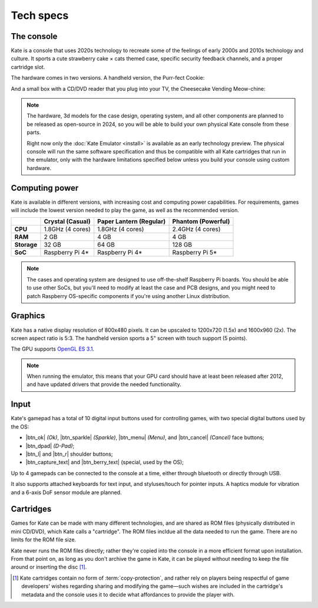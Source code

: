 Tech specs
==========

The console
-----------

Kate is a console that uses 2020s technology to recreate some
of the feelings of early 2000s and 2010s technology and culture.
It sports a cute strawberry cake × cats themed case,
specific security feedback channels, and a proper cartridge slot.

The hardware comes in two versions. A handheld version, the Purr-fect Cookie:

.. image:: /user/diy/overview/img/cookie.png

And a small box with a CD/DVD reader that you plug into your TV,
the Cheesecake Vending Meow-chine:

.. image:: /user/diy/overview/img/cheesecake.png

.. note::

   The hardware, 3d models for the case design, operating system, and all
   other components are planned to be released as open-source in 2024, so
   you will be able to build your own physical Kate console from these parts.
   
   Right now only the :doc:`Kate Emulator <install>` is available
   as an early technology preview. The physical console will run the same
   software specification and thus be compatible with all Kate cartridges
   that run in the emulator, only with the hardware limitations specified
   below unless you build your console using custom hardware.


.. _hardware computing power:

Computing power
---------------

Kate is available in different versions, with increasing cost and computing
power capabilities. For requirements, games will include the lowest version
needed to play the game, as well as the recommended version.

============= ======================== ======================== ========================
\             Crystal (Casual)         Paper Lantern (Regular)  Phantom (Powerful)
============= ======================== ======================== ========================
**CPU**       1.8GHz (4 cores)         1.8GHz (4 cores)         2.4GHz (4 cores)
**RAM**       2 GB                     4 GB                     4 GB
**Storage**   32 GB                    64 GB                    128 GB
**SoC**       Raspberry Pi 4\*         Raspberry Pi 4\*         Raspberry Pi 5\*
============= ======================== ======================== ========================

.. note::

   The cases and operating system are designed to use off-the-shelf Raspberry Pi
   boards. You should be able to use other SoCs, but you'll need to modify at least
   the case and PCB designs, and you might need to patch Raspberry OS-specific
   components if you're using another Linux distribution.

.. _hardware graphics:

Graphics
--------

Kate has a native display resolution of 800x480 pixels. It can be upscaled to
1200x720 (1.5x) and 1600x960 (2x). The screen aspect ratio is 5:3. The handheld
version sports a 5" screen with touch support (5 points).

The GPU supports `OpenGL ES 3.1`_.

.. note::

   When running the emulator, this means that your GPU card should have
   at least been released after 2012, and have updated drivers that
   provide the needed functionality.

.. _OpenGL ES 3.1: https://en.wikipedia.org/wiki/OpenGL_ES#OpenGL_ES_3.0_2


Input
-----

Kate's gamepad has a total of 10 digital input buttons used for controlling
games, with two special digital buttons used by the OS:

* |btn_ok| *(Ok)*, |btn_sparkle| *(Sparkle)*, |btn_menu| *(Menu)*, and |btn_cancel| *(Cancel)* face buttons;
* |btn_dpad| *(D-Pad)*;
* |btn_l| and |btn_r| shoulder buttons;
* |btn_capture_text| and |btn_berry_text| (special, used by the OS);

Up to 4 gamepads can be connected to the console at a time, either through
bluetooth or directly through USB.

It also supports attached keyboards for text input, and styluses/touch for
pointer inputs. A haptics module for vibration and a 6-axis DoF sensor module
are planned.



Cartridges
----------

Games for Kate can be made with many different technologies, and are shared
as ROM files (physically distributed in mini CD/DVD), which Kate calls
a "cartridge". The ROM files incldue all the data needed to run the game.
There are no limits for the ROM file size.

Kate never runs the ROM files directly; rather they're copied into the
console in a more efficient format upon installation. From that point on,
as long as you don't archive the game in Kate, it can be played without
needing to keep the file around or inserting the disc [#f1]_.

.. [#f1] Kate cartridges contain no form of :term:`copy-protection`, and rather
   rely on players being respectful of game developers' wishes regarding
   sharing and modifying the game—such wishes are included in the cartridge's
   metadata and the console uses it to decide what affordances to provide the
   player with.